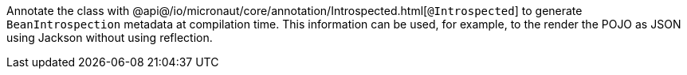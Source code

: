 Annotate the class with @api@/io/micronaut/core/annotation/Introspected.html[`@Introspected`]
to generate `BeanIntrospection` metadata at compilation time. This information can be used, for example, to the render the POJO as JSON using Jackson without using reflection.
